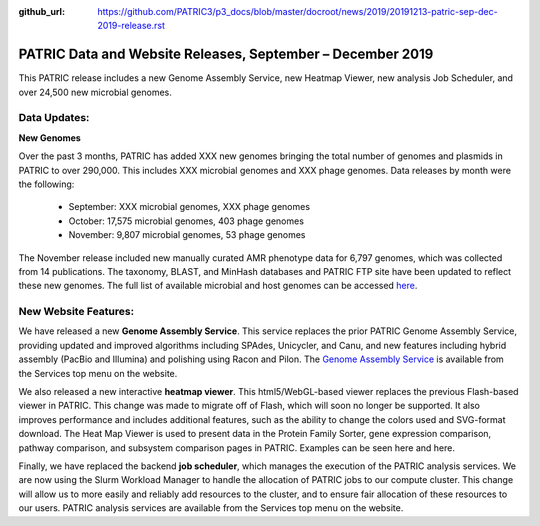 :github_url: https://github.com/PATRIC3/p3_docs/blob/master/docroot/news/2019/20191213-patric-sep-dec-2019-release.rst

PATRIC Data and Website Releases, September – December 2019
===========================================================

.. feed-entry::
   :date: 2019-12-13

This PATRIC release includes a new Genome Assembly Service, new Heatmap Viewer, new analysis Job Scheduler, and over 24,500 new microbial genomes.  


.. cut::


Data Updates:
--------------

**New Genomes**

Over the past 3 months, PATRIC has added XXX new genomes bringing the total number of genomes and plasmids in PATRIC to over 290,000. This includes XXX microbial genomes and XXX phage genomes. Data releases by month were the following:

   * September: XXX microbial genomes, XXX phage genomes
   * October: 17,575 microbial genomes, 403 phage genomes
   * November: 9,807 microbial genomes, 53 phage genomes
   
The November release included new manually curated AMR phenotype data for 6,797 genomes, which was collected from 14 publications. The taxonomy, BLAST, and MinHash databases and PATRIC FTP site have been updated to reflect these new genomes. The full list of available microbial and host genomes can be accessed `here
<https://www.patricbrc.org/view/GenomeList/?or(keyword(Bacteria),keyword(Archaea),keyword(Eukaryota))#view_tab=genomes>`__.


New Website Features:
----------------------
We have released a new **Genome Assembly Service**. This service replaces the prior PATRIC Genome Assembly Service, providing updated and improved algorithms including SPAdes, Unicycler, and Canu, and new features including hybrid assembly (PacBio and Illumina) and polishing using Racon and Pilon. The `Genome Assembly Service <https://www.patricbrc.org/app/Assembly2>`_ is available from the Services top menu on the website. 

We also released a new interactive **heatmap viewer**.  This html5/WebGL-based viewer replaces the previous Flash-based viewer in PATRIC. This change was made to migrate off of Flash, which will soon no longer be supported.  It also improves performance and includes additional features, such as the ability to change the colors used and SVG-format download. The Heat Map Viewer is used to present data in the Protein Family Sorter, gene expression comparison, pathway comparison, and subsystem comparison pages in PATRIC.  Examples can be seen here and here.

Finally, we have replaced the backend **job scheduler**, which manages the execution of the PATRIC analysis services. We are now using the Slurm Workload Manager to handle the allocation of PATRIC jobs to our compute cluster. This change will allow us to more easily and reliably add resources to the cluster, and to ensure fair allocation of these resources to our users. PATRIC analysis services are available from the Services top menu on the website.
